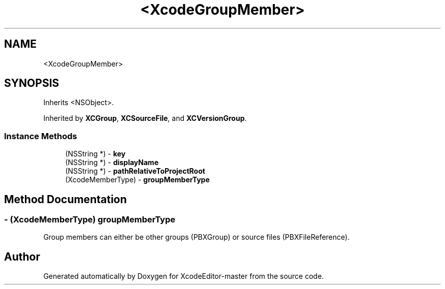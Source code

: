 .TH "<XcodeGroupMember>" 3 "Fri Mar 4 2022" "Version 1.1" "XcodeEditor-master" \" -*- nroff -*-
.ad l
.nh
.SH NAME
<XcodeGroupMember>
.SH SYNOPSIS
.br
.PP
.PP
Inherits <NSObject>\&.
.PP
Inherited by \fBXCGroup\fP, \fBXCSourceFile\fP, and \fBXCVersionGroup\fP\&.
.SS "Instance Methods"

.in +1c
.ti -1c
.RI "(NSString *) \- \fBkey\fP"
.br
.ti -1c
.RI "(NSString *) \- \fBdisplayName\fP"
.br
.ti -1c
.RI "(NSString *) \- \fBpathRelativeToProjectRoot\fP"
.br
.ti -1c
.RI "(XcodeMemberType) \- \fBgroupMemberType\fP"
.br
.in -1c
.SH "Method Documentation"
.PP 
.SS "\- (XcodeMemberType) groupMemberType "
Group members can either be other groups (PBXGroup) or source files (PBXFileReference)\&. 

.SH "Author"
.PP 
Generated automatically by Doxygen for XcodeEditor-master from the source code\&.
